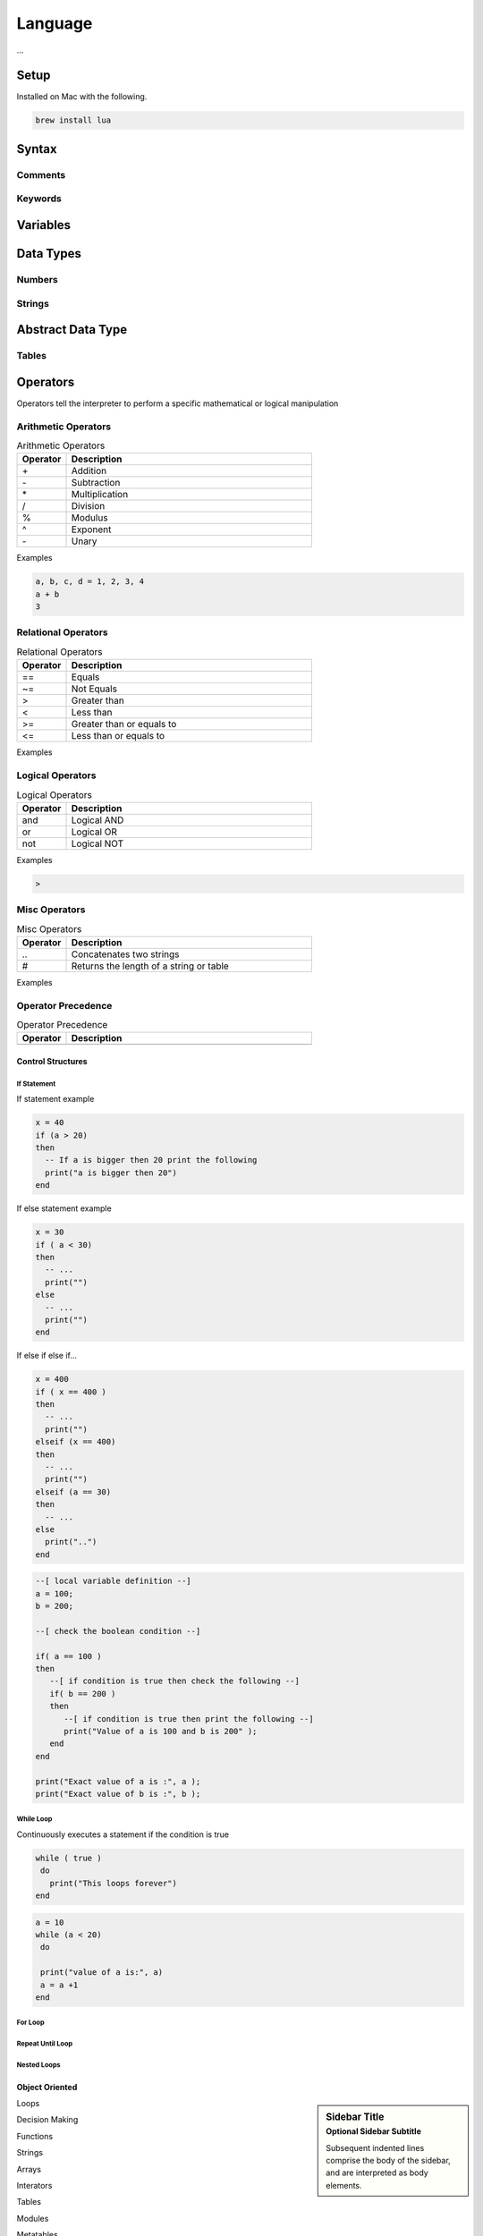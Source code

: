 ========
Language
========

...


-----
Setup
-----

Installed on Mac with the following.

.. code:: bash

  brew install lua



-------
Syntax
-------






Comments
========






Keywords
========




---------
Variables
---------




----------
Data Types
----------


Numbers
=======






Strings
=======



------------------
Abstract Data Type
------------------


Tables
======

















---------
Operators
---------


Operators tell the interpreter to perform a specific mathematical or logical manipulation


Arithmetic Operators
====================

.. table:: Arithmetic Operators
   :align: left
   :widths: 2, 10

   ===========  ================
     Operator    Description
   ===========  ================
        \+       Addition
        \-       Subtraction
        \*       Multiplication
        /        Division
        %        Modulus
        ^        Exponent
        \-       Unary
   ===========  ================


Examples


.. code:: lua

  a, b, c, d = 1, 2, 3, 4
  a + b
  3


Relational Operators
====================

.. table:: Relational Operators
   :align: left
   :widths: 2, 10

   ===========  ============================
     Operator    Description
   ===========  ============================
        ==       Equals
        ~=       Not Equals
        >        Greater than
        <        Less than
        >=       Greater than or equals to
        <=       Less than or equals to
   ===========  ============================

Examples


Logical Operators
=================

.. table:: Logical Operators
   :align: left
   :widths: 2, 10

   ===========  ============================
     Operator    Description
   ===========  ============================
        and       Logical AND
        or        Logical OR
        not       Logical NOT
   ===========  ============================

Examples

.. code:: lua

  >



Misc Operators
==============


.. table:: Misc Operators
   :align: left
   :widths: 2, 10

   ===========  =========================================
     Operator    Description
   ===========  =========================================
        \..       Concatenates two strings
        \#        Returns the length of a string or table
   ===========  =========================================

Examples



Operator Precedence
===================


.. table:: Operator Precedence
   :align: left
   :widths: 2, 10

   ===========  =========================================
     Operator    Description
   ===========  =========================================
   ===========  =========================================





Control Structures
------------------

If Statement
____________



If statement example

.. code:: lua

  x = 40
  if (a > 20)
  then
    -- If a is bigger then 20 print the following
    print("a is bigger then 20")
  end


If else statement example

.. code:: lua

  x = 30
  if ( a < 30)
  then
    -- ...
    print("")
  else
    -- ...
    print("")
  end


If else if else if...


.. code:: lua

  x = 400
  if ( x == 400 )
  then
    -- ...
    print("")
  elseif (x == 400)
  then
    -- ...
    print("")
  elseif (a == 30)
  then
    -- ...
  else
    print("..")
  end


.. code:: lua

    --[ local variable definition --]
    a = 100;
    b = 200;

    --[ check the boolean condition --]

    if( a == 100 )
    then
       --[ if condition is true then check the following --]
       if( b == 200 )
       then
          --[ if condition is true then print the following --]
          print("Value of a is 100 and b is 200" );
       end
    end

    print("Exact value of a is :", a );
    print("Exact value of b is :", b );




While Loop
__________


Continuously executes a statement if the condition is true

.. code:: lua

  while ( true )
   do
     print("This loops forever")
  end



.. code:: lua

  a = 10
  while (a < 20)
   do

   print("value of a is:", a)
   a = a +1
  end






For Loop
________






Repeat Until Loop
_________________


Nested Loops
____________








Object Oriented
---------------







.. sidebar:: Sidebar Title
   :subtitle: Optional Sidebar Subtitle

   Subsequent indented lines comprise
   the body of the sidebar, and are
   interpreted as body elements.














Loops

Decision Making

Functions

Strings

Arrays

Interators


Tables

Modules

Metatables

Coroutines

File I/O

Error Handling



// ------------------

Debugging

Garbage Collection

Object Oriented

Web Programming

Database Access

Game Programming


// ------------------

## Standard Library


## Math Library

## Operating System Facilities



Build-In Functions

Type

.. code:: lua

  print(type("Hello"))
  print(type(10))
  print(type(nil))
  print(type(print))





